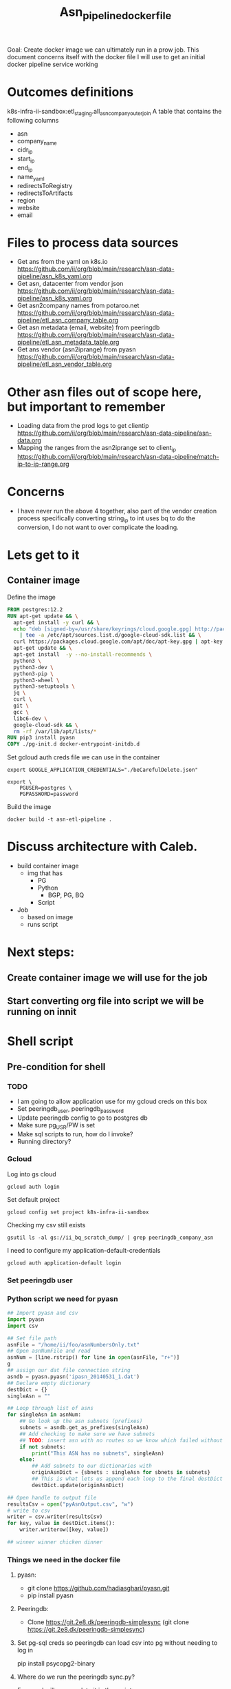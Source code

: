 #+TITLE: Asn_pipeline_docker_file
#+PROPERTY: header-args:sql-mode+ :comments none

Goal: Create docker image we can ultimately run in a prow job.
This document concerns itself with the docker file I will use to get an initial docker pipeline service working

* Outcomes definitions
k8s-infra-ii-sandbox:etl_staging.all_asn_company_outer_join
 A table that contains the following columns
 - asn
 - company_name
 - cidr_ip
 - start_ip
 - end_ip
 - name_yaml
 - redirectsToRegistry
 - redirectsToArtifacts
 - region
 - website
 - email
* Files to process data sources
 - Get ans from the yaml on k8s.io
   https://github.com/ii/org/blob/main/research/asn-data-pipeline/asn_k8s_yaml.org
 - Get asn, datacenter from vendor json
   https://github.com/ii/org/blob/main/research/asn-data-pipeline/asn_k8s_yaml.org
 - Get asn2company names from potaroo.net
   https://github.com/ii/org/blob/main/research/asn-data-pipeline/etl_asn_company_table.org
 - Get asn metadata (email, website) from peeringdb
   https://github.com/ii/org/blob/main/research/asn-data-pipeline/etl_asn_metadata_table.org
 - Get ans vendor (asn2iprange) from pyasn
   https://github.com/ii/org/blob/main/research/asn-data-pipeline/etl_asn_vendor_table.org
* Other asn files out of scope here, but important to remember
 - Loading data from the prod logs to get clientip
   https://github.com/ii/org/blob/main/research/asn-data-pipeline/asn-data.org
 - Mapping the ranges from the asn2iprange set to client_ip
   https://github.com/ii/org/blob/main/research/asn-data-pipeline/match-ip-to-ip-range.org
* Concerns
 - I have never run the above 4 together, also part of the vendor creation process specifically
   converting string_ip to int uses bq to do the conversion, I do not want to over complicate the loading.

* Lets get to it

** Container image

Define the image
#+begin_src dockerfile :tangle ./Dockerfile :comments none
FROM postgres:12.2
RUN apt-get update && \
  apt-get install -y curl && \
  echo "deb [signed-by=/usr/share/keyrings/cloud.google.gpg] http://packages.cloud.google.com/apt cloud-sdk main" \
    | tee -a /etc/apt/sources.list.d/google-cloud-sdk.list && \
  curl https://packages.cloud.google.com/apt/doc/apt-key.gpg | apt-key --keyring /usr/share/keyrings/cloud.google.gpg  add - && \
  apt-get update && \
  apt-get install  -y --no-install-recommends \
  python3 \
  python3-dev \
  python3-pip \
  python3-wheel \
  python3-setuptools \
  jq \
  curl \
  git \
  gcc \
  libc6-dev \
  google-cloud-sdk && \
  rm -rf /var/lib/apt/lists/*
RUN pip3 install pyasn
COPY ./pg-init.d docker-entrypoint-initdb.d
#+end_src

Set gcloud auth creds file we can use in the container
#+begin_src tmate asn-etl
export GOOGLE_APPLICATION_CREDENTIALS="./beCarefulDelete.json"
#+end_src

#+BEGIN_SRC tmate :window asn-etl
export \
    PGUSER=postgres \
    PGPASSWORD=password
#+END_SRC

Build the image
#+begin_src tmate :window asn-etl
docker build -t asn-etl-pipeline .
#+end_src

* Discuss architecture with Caleb.
- build container image
  - img that has
    - PG
    - Python
      - BGP, PG, BQ
    - Script

- Job
  - based on image
  - runs script



* Next steps:
** Create container image we will use for the job
** Start converting org file into script we will be running on innit


* Shell script
** Pre-condition for shell
*** TODO
- I am going to allow application use for my gcloud creds on this box
- Set peeringdb_user, peeringdb_password
- Update peeringdb config to go to postgres db
- Make sure pg_USR/PW is set
- Make sql scripts to run, how do I invoke?
- Running directory?

*** Gcloud
Log into gs cloud
#+BEGIN_SRC tmate :window prepare
gcloud auth login
#+END_SRC
Set default project
#+BEGIN_SRC tmate :window prepare
gcloud config set project k8s-infra-ii-sandbox
#+END_SRC
Checking my csv still exists
#+begin_src shell
gsutil ls -al gs://ii_bq_scratch_dump/ | grep peeringdb_company_asn
#+end_src
I need to configure my application-default-credentials
#+BEGIN_SRC tmate :window prepare
gcloud auth application-default login
#+END_SRC
*** Set peeringdb user

*** Python script we need for pyasn
#+BEGIN_SRC python :dir  "./ii_pyasn.py")
## Import pyasn and csv
import pyasn
import csv

## Set file path
asnFile = "/home/ii/foo/asnNumbersOnly.txt"
## Open asnNumFile and read
asnNum = [line.rstrip() for line in open(asnFile, "r+")]
g
## assign our dat file connection string
asndb = pyasn.pyasn('ipasn_20140531_1.dat')
## Declare empty dictionary
destDict = {}
singleAsn = ""

## Loop through list of asns
for singleAsn in asnNum:
    ## Go look up the asn subnets (prefixes)
    subnets = asndb.get_as_prefixes(singleAsn)
    ## Add checking to make sure we have subnets
    ## TODO: insert asn with no routes so we know which failed without having to do a lookup
    if not subnets:
        print("This ASN has no subnets", singleAsn)
    else:
        ## Add subnets to our dictionaries with
        originAsnDict = {sbnets : singleAsn for sbnets in subnets}
        ## This is what lets us append each loop to the final destDict
        destDict.update(originAsnDict)

## Open handle to output file
resultsCsv = open("pyAsnOutput.csv", "w")
# write to csv
writer = csv.writer(resultsCsv)
for key, value in destDict.items():
    writer.writerow([key, value])

## winner winner chicken dinner
#+end_src

*** Things we need in the docker file
**** pyasn:
-    git clone https://github.com/hadiasghari/pyasn.git
-    pip install pyasn
**** Peeringdb:
- Clone https://git.2e8.dk/peeringdb-simplesync (git clone https://git.2e8.dk/peeringdb-simplesync)
**** Set pg-sql creds so peeringdb can load csv into pg without needing to log in
pip install psycopg2-binary
**** Where do we run the peeringdb sync.py?
For now I will accomodate it in the script
*** Python config we need to set for peeringdb connections
#+BEGIN_SRC python :tangle "/tmp/config.py")
from requests.auth import HTTPBasicAuth
import os

host=os.environ['SHARINGIO_PAIR_LOAD_BALANCER_IP']
user=os.environ['PEERINGDB_USER']
password=os.environ['PEERINGDB_PASSWORD']

def get_config():
    return {
        'db_conn_str': 'dbname=peeringdb host=%s user=postgres password=password' % host,
        'db_schema': 'peeringdb',
        'auth': HTTPBasicAuth(user, password)
    }
#+END_SRC
*** Set the peeringdb creds
- set PEERINGDB_USER
- set PEERINGDB_PASSWORD

** Local testing

Generate a key file for ServiceAccount auth
#+begin_src shell :results silent
gcloud iam service-accounts keys create /tmp/asn-etl-pipeline-gcp-sa.json --iam-account=asn-etl@k8s-infra-ii-sandbox.iam.gserviceaccount.com
#+end_src

Change key permissions
#+begin_src shell :results silent
sudo chown 999 /tmp/asn-etl-pipeline-gcp-sa.json
#+end_src

Test it out
#+begin_src tmate :window asn-etl
docker run \
    -e POSTGRES_PASSWORD="password" \
    -e GOOGLE_APPLICATION_CREDENTIALS=/tmp/asn-etl-pipeline-gcp-sa.json \
    -e GCP_PROJECT=k8s-infra-ii-sandbox \
    -e GCP_SERVICEACCOUNT=asn-etl@k8s-infra-ii-sandbox.iam.gserviceaccount.com \
    -it \
    --rm \
    -v /tmp/asn-etl-pipeline-gcp-sa.json:/tmp/asn-etl-pipeline-gcp-sa.json \
    -v $PWD/pg-init.d:/docker-entrypoint-initdb.d \
    asn-etl-pipeline
#+end_src

** SQL for migrating the database

#+begin_src sql-mode :tangle ./pg-init.d/01-company-asn.sql
-- I want to import the above csv into pg
-- Blocked by pg container
-- placeholder sql

create table company_asn  (asn varchar, name varchar);
COPY company_asn from '/tmp/potaroo.csv' DELIMITER ',' CSV;
#+end_src

** main shell
#+BEGIN_SRC shell :tangle ./pg-init.d/00-get-dependencies.sh
#!/bin/bash
set -x

gcloud auth activate-service-account "${GCP_SERVICEACCOUNT}" --key-file="${GOOGLE_APPLICATION_CREDENTIALS}"
## GET ASN_COMAPNY section
## using https://github.com/ii/org/blob/main/research/asn-data-pipeline/etl_asn_company_table.org
## This will pull a fresh copy, I prefer to use what we have in gs
# curl -s  https://bgp.potaroo.net/cidr/autnums.html | sed -nre '/AS[0-9]/s/.*as=([^&]+)&.*">([^<]+)<\/a> ([^,]+), (.*)/"\1", "\3", "\4"/p'  | head
# TODO: add if statement to do manual parsing if the gs file is not there
gsutil cp gs://ii_bq_scratch_dump/potaroo_company_asn.csv  /tmp/potaroo.csv
#+END_SRC

#+begin_src python :dir (concat (getenv "HOME") "/foo")
## Import pyasn and csv
import pyasn
import csv

## Set file path
asnFile = "/home/ii/foo/asnNumbersOnly.txt"
## Open asnNumFile and read
asnNum = [line.rstrip() for line in open(asnFile, "r+")]

## assign our dat file connection string
asndb = pyasn.pyasn('ipasn_20140531_1.dat')
## Declare empty dictionary
destDict = {}
singleAsn = ""

## Loop through list of asns
for singleAsn in asnNum:
    ## Go look up the asn subnets (prefixes)
    subnets = asndb.get_as_prefixes(singleAsn)
    ## Add checking to make sure we have subnets
    ## TODO: insert asn with no routes so we know which failed without having to do a lookup
    if not subnets:
        print("This ASN has no subnets", singleAsn)
    else:
        ## Add subnets to our dictionaries with
        originAsnDict = {sbnets : singleAsn for sbnets in subnets}
        ## This is what lets us append each loop to the final destDict
        destDict.update(originAsnDict)

## Open handle to output file
resultsCsv = open("pyAsnOutput.csv", "w")
# write to csv
writer = csv.writer(resultsCsv)
for key, value in destDict.items():
    writer.writerow([key, value])

## winner winner chicken dinner
#+end_src

#+BEGIN_SRC shell :tangle ./pg-init.d/02-download-pyasn.sh
## GET PYASN section
## using https://github.com/ii/org/blob/main/research/asn-data-pipeline/etl_asn_vendor_table.org

## pyasn installs its utils in ~/.local/bin/*
## Add pyasn utils to path (dockerfile?)
## full list of RIB files on ftp://archive.routeviews.org//bgpdata/2021.05/RIBS/
cd /tmp
pyasn_util_download.py --latest
mv rib.*.*.bz2 rib.latest.bz2
## Convert rib file to .dat we can process
pyasn_util_convert.py --single rib.latest.bz2 ipasn_latest.dat
## Run the py script we are including in the docker image
python# ./ii-pyasn.py
## This will output pyasnOutput.csv

## Use the above output to create the pyasn_ip_asn table below
## placeholder sql
create table pyasn_ip_asn  (ip cidr, asn int);
\COPY pyasn_ip_asn from '/tmp/pyAsnOutput.csv' DELIMITER ',' CSV;
## Split subnet into start and end
  select asn as asn,
  ip as ip,
  host(network(ip)::inet) as ip_start,
  host(broadcast(ip)::inet) as ip_end
  into table pyasn_ip_asn_extended
  from pyasn_ip_asn;

 ## Copy the results to cs
 \copy (select * from pyasn_ip_asn_extended) to '/tmp/pyasn_expanded_ipv4.csv' csv header;
 ## Load csv to bq
 bq load --autodetect k8s_artifacts_dataset_bb_test.pyasn_ip_asn_extended /tmp/pyasn_expanded_ipv4.csv
 ## Lets go convert the beginning and end into ints
   bq query --nouse_legacy_sql \
   '
   SELECT
     asn as asn,
     ip as cidr_ip,
     ip_start as start_ip,
     ip_end as end_ip,
     NET.IPV4_TO_INT64(NET.IP_FROM_STRING(ip_start)) AS start_ip_int,
     NET.IPV4_TO_INT64(NET.IP_FROM_STRING(ip_end)) AS end_ip
     from `k8s-infra-ii-sandbox.k8s_artifacts_dataset_bb_test.shadow_ip_asn_extended`
     WHERE regexp_contains(ip_start, r"^(?:(?:25[0-5]|2[0-4][0-9]|[01]?[0-9][0-9]?)\.){3}");
   '

## This should be the end of pyasn section, we have results table that covers start_ip/end_ip from fs our requirements
## GET k8s asn yaml using:
## https://github.com/ii/org/blob/main/research/asn-data-pipeline/asn_k8s_yaml.org
## Lets create csv's to import
## TODO: refactor this to loop that can generate these in a couple of passes
curl -s https://raw.githubusercontent.com/kubernetes/k8s.io/main/registry.k8s.io/infra/meta/asns/microsoft.yaml | yq e . -j - \
| jq -r '.name as $name | .redirectsTo.registry as $redirectsToRegistry | .redirectsTo.artifacts as $redirectsToArtifacts | .asns[] | [.,$name, $redirectsToRegistry, $redirectsToArtifacts] | @csv' > /tmp/microsoft_yaml.csv
curl -s https://raw.githubusercontent.com/kubernetes/k8s.io/main/registry.k8s.io/infra/meta/asns/google.yaml | yq e . -j - \
| jq -r '.name as $name | .redirectsTo.registry as $redirectsToRegistry | .redirectsTo.artifacts as $redirectsToArtifacts | .asns[] | [.,$name, $redirectsToRegistry, $redirectsToArtifacts] | @csv' > /tmp/google_yaml.csv
curl -s https://raw.githubusercontent.com/kubernetes/k8s.io/main/registry.k8s.io/infra/meta/asns/amazon.yaml | yq e . -j - \
| jq -r '.name as $name | .redirectsTo.registry as $redirectsToRegistry | .redirectsTo.artifacts as $redirectsToArtifacts | .asns[] | [.,$name, $redirectsToRegistry, $redirectsToArtifacts] | @csv' > /tmp/amazon_yaml.csv
curl -s https://raw.githubusercontent.com/kubernetes/k8s.io/main/registry.k8s.io/infra/meta/asns/alibabagroup.yaml | yq e . -j - \
| jq -r '.name as $name | .redirectsTo.registry as $redirectsToRegistry | .redirectsTo.artifacts as $redirectsToArtifacts | .asns[] | [.,$name, $redirectsToRegistry, $redirectsToArtifacts] | @csv' > /tmp/alibabagroup_yaml.csv
curl -s https://raw.githubusercontent.com/kubernetes/k8s.io/main/registry.k8s.io/infra/meta/asns/baidu.yaml | yq e . -j - \
| jq -r '.name as $name | .redirectsTo.registry as $redirectsToRegistry | .redirectsTo.artifacts as $redirectsToArtifacts | .asns[] | [.,$name, $redirectsToRegistry, $redirectsToArtifacts] | @csv' > /tmp/baidu_yaml.csv
curl -s https://raw.githubusercontent.com/kubernetes/k8s.io/main/registry.k8s.io/infra/meta/asns/digitalocean.yaml | yq e . -j - \
| jq -r '.name as $name | .redirectsTo.registry as $redirectsToRegistry | .redirectsTo.artifacts as $redirectsToArtifacts | .asns[] | [.,$name, $redirectsToRegistry, $redirectsToArtifacts] | @csv' > /tmp/digitalocean_yaml.csv
curl -s https://raw.githubusercontent.com/kubernetes/k8s.io/main/registry.k8s.io/infra/meta/asns/equinixmetal.yaml | yq e . -j - \
| jq -r '.name as $name | .redirectsTo.registry as $redirectsToRegistry | .redirectsTo.artifacts as $redirectsToArtifacts | .asns[] | [.,$name, $redirectsToRegistry, $redirectsToArtifacts] | @csv' > /tmp/equinixmetal_yaml.csv
curl -s https://raw.githubusercontent.com/kubernetes/k8s.io/main/registry.k8s.io/infra/meta/asns/huawei.yaml | yq e . -j - \
| jq -r '.name as $name | .redirectsTo.registry as $redirectsToRegistry | .redirectsTo.artifacts as $redirectsToArtifacts | .asns[] | [.,$name, $redirectsToRegistry, $redirectsToArtifacts] | @csv' > /tmp/huawei_yaml.csv
curl -s https://raw.githubusercontent.com/kubernetes/k8s.io/main/registry.k8s.io/infra/meta/asns/tencentcloud.yaml | yq e . -j - \
| jq -r '.name as $name | .redirectsTo.registry as $redirectsToRegistry | .redirectsTo.artifacts as $redirectsToArtifacts | .asns[] | [.,$name, $redirectsToRegistry, $redirectsToArtifacts] | @csv' > /tmp/tencentcloud_yaml.csv

## Load all the csv
## TODO: Make this into a loop.
## TODO: Set a final destination table
bq load --autodetect k8s_artifacts_dataset_bb_test.k8s_repo_json /tmp/microsoft_yaml.csv
bq load --autodetect k8s_artifacts_dataset_bb_test.k8s_repo_json /tmp/google_yaml.csv
bq load --autodetect k8s_artifacts_dataset_bb_test.k8s_repo_json /tmp/amazon_yaml.csv
bq load --autodetect k8s_artifacts_dataset_bb_test.k8s_repo_json /tmp/alibabagroup_yaml.csv
bq load --autodetect k8s_artifacts_dataset_bb_test.k8s_repo_json /tmp/baidu_yaml.csv
bq load --autodetect k8s_artifacts_dataset_bb_test.k8s_repo_json /tmp/digitalocean_yaml.csv
bq load --autodetect k8s_artifacts_dataset_bb_test.k8s_repo_json /tmp/equinixmetal_yaml.csv
bq load --autodetect k8s_artifacts_dataset_bb_test.k8s_repo_json /tmp/huawei_yaml.csv
bq load --autodetect k8s_artifacts_dataset_bb_test.k8s_repo_json /tmp/tencentcloud_yaml.csv

## GET Vendor YAML
## https://github.com/ii/org/blob/main/research/asn-data-pipeline/asn_k8s_yaml.org
curl 'https://download.microsoft.com/download/7/1/D/71D86715-5596-4529-9B13-DA13A5DE5B63/ServiceTags_Public_20210607.json' | jq -r \
'.values[] | .properties.platform as $service | .properties.region as $region | .properties.addressPrefixes[] | [., $service, $region] | @csv' > /tmp/microsoft_subnet_region.csv
curl 'https://www.gstatic.com/ipranges/cloud.json' | jq -r '.prefixes[] | [.ipv4Prefix, .service, .scope] | @csv' > /tmp/google_raw_subnet_region.csv
curl 'https://ip-ranges.amazonaws.com/ip-ranges.json' | jq -r '.prefixes[] | [.ip_prefix, .service, .region] | @csv' > /tmp/amazon_raw_subnet_region.csv

## Load all the csv
## TODO: Make this into a loop.
## TODO: Set a final destination table
bq load --autodetect k8s_artifacts_dataset_bb_test.amazon_raw_subnet_region /tmp/amazon_raw_subnet_region.csv
bq load --autodetect k8s_artifacts_dataset_bb_test.google_raw_subnet_region /tmp/google_raw_subnet_region.csv
bq load --autodetect k8s_artifacts_dataset_bb_test.microsoft_raw_subnet_region /tmp/microsoft_subnet_region.csv

## GET Metadata from peeringdb
## https://github.com/ii/org/blob/main/research/asn-data-pipeline/etl_asn_metadata_table.org
## In docker file section above, make sure credentials is set, psycopg2 is installed
## Import the schema from the repo
psql -U postgres -d peeringdb -h $SHARINGIO_PAIR_LOAD_BALANCER_IP < schema.sql
## Run the sync to populate the database
python3 ./sync.py
## Lets get a table with asns only
cat /home/ii/potaroo_company_asn.csv | cut -d ',' -f1 | sed 's/"//' | sed 's/"//'| cut -d 'S' -f2 >> asns_only.txt
## placeholder for sql we will need to import asn_only from
 create table asnproc (
       asn bigint not null primary key
 );
\copy asnproc from '/home/ii/autonums/asns_only.txt';
## Placeholder sql for joining peeringdb to produce output with email, website
  \copy ( select distinct asn.asn,
   (net.data ->> 'name') as "name",
   (net.data ->> 'website') as "website",
   (poc.data ->> 'email') as email
   into asn_name_web_email
   from asnproc asn
   left join peeringdb.net net on (net.asn = asn.asn)
   left join peeringdb.poc poc on ((poc.data ->> 'name') = (net.data ->> 'name'))
   -- where (net.data ->>'website') is not null
   -- where (poc.data ->> 'email') is not null
   order by email asc) to '/tmp/peeringdb_metadata.csv' csv header;;

## Load output to bq
bq load --autodetect k8s_artifacts_dataset_bb_test.amazon_raw_subnet_region /tmp/amazon_raw_subnet_region.csv














#+end_src



#+begin_src shell
chmod +x /tmp/main_etl_processor.sh
. /tmp/main_etl_processor.sh
#+end_src

#+RESULTS:
#+begin_example
hi me
#+end_example
